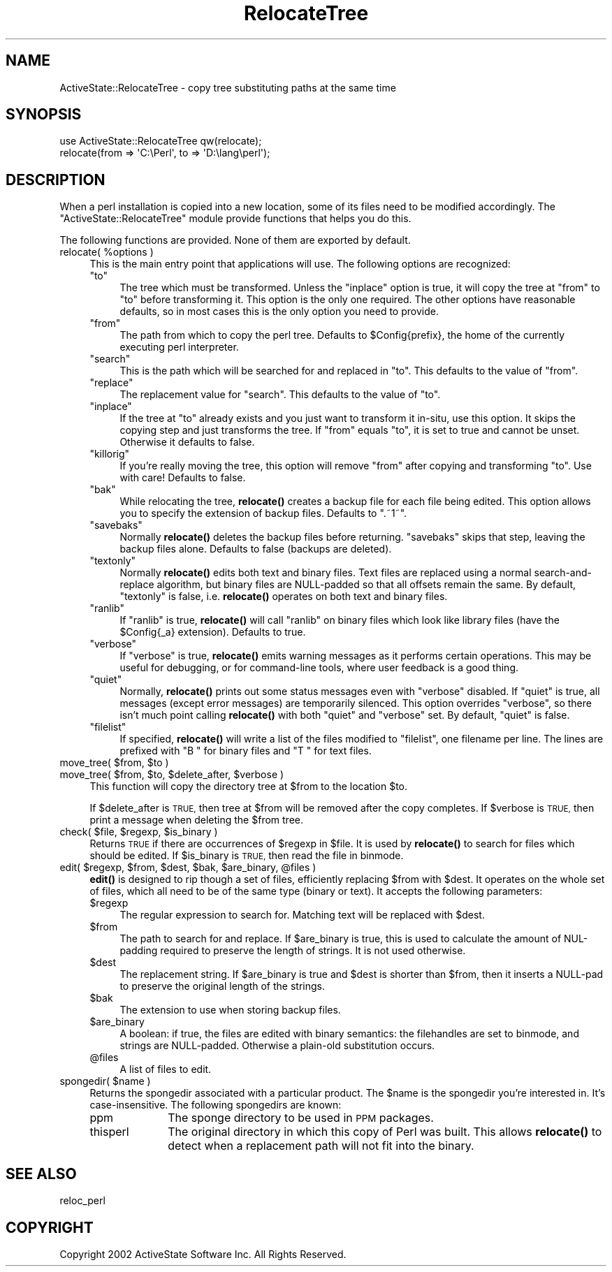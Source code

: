 .\" Automatically generated by Pod::Man 4.10 (Pod::Simple 3.35)
.\"
.\" Standard preamble:
.\" ========================================================================
.de Sp \" Vertical space (when we can't use .PP)
.if t .sp .5v
.if n .sp
..
.de Vb \" Begin verbatim text
.ft CW
.nf
.ne \\$1
..
.de Ve \" End verbatim text
.ft R
.fi
..
.\" Set up some character translations and predefined strings.  \*(-- will
.\" give an unbreakable dash, \*(PI will give pi, \*(L" will give a left
.\" double quote, and \*(R" will give a right double quote.  \*(C+ will
.\" give a nicer C++.  Capital omega is used to do unbreakable dashes and
.\" therefore won't be available.  \*(C` and \*(C' expand to `' in nroff,
.\" nothing in troff, for use with C<>.
.tr \(*W-
.ds C+ C\v'-.1v'\h'-1p'\s-2+\h'-1p'+\s0\v'.1v'\h'-1p'
.ie n \{\
.    ds -- \(*W-
.    ds PI pi
.    if (\n(.H=4u)&(1m=24u) .ds -- \(*W\h'-12u'\(*W\h'-12u'-\" diablo 10 pitch
.    if (\n(.H=4u)&(1m=20u) .ds -- \(*W\h'-12u'\(*W\h'-8u'-\"  diablo 12 pitch
.    ds L" ""
.    ds R" ""
.    ds C` ""
.    ds C' ""
'br\}
.el\{\
.    ds -- \|\(em\|
.    ds PI \(*p
.    ds L" ``
.    ds R" ''
.    ds C`
.    ds C'
'br\}
.\"
.\" Escape single quotes in literal strings from groff's Unicode transform.
.ie \n(.g .ds Aq \(aq
.el       .ds Aq '
.\"
.\" If the F register is >0, we'll generate index entries on stderr for
.\" titles (.TH), headers (.SH), subsections (.SS), items (.Ip), and index
.\" entries marked with X<> in POD.  Of course, you'll have to process the
.\" output yourself in some meaningful fashion.
.\"
.\" Avoid warning from groff about undefined register 'F'.
.de IX
..
.nr rF 0
.if \n(.g .if rF .nr rF 1
.if (\n(rF:(\n(.g==0)) \{\
.    if \nF \{\
.        de IX
.        tm Index:\\$1\t\\n%\t"\\$2"
..
.        if !\nF==2 \{\
.            nr % 0
.            nr F 2
.        \}
.    \}
.\}
.rr rF
.\" ========================================================================
.\"
.IX Title "RelocateTree 3"
.TH RelocateTree 3 "2020-08-11" "perl v5.28.1" "User Contributed Perl Documentation"
.\" For nroff, turn off justification.  Always turn off hyphenation; it makes
.\" way too many mistakes in technical documents.
.if n .ad l
.nh
.SH "NAME"
ActiveState::RelocateTree \- copy tree substituting paths at the same time
.SH "SYNOPSIS"
.IX Header "SYNOPSIS"
.Vb 2
\&   use ActiveState::RelocateTree qw(relocate);
\&   relocate(from => \*(AqC:\ePerl\*(Aq, to => \*(AqD:\elang\eperl\*(Aq);
.Ve
.SH "DESCRIPTION"
.IX Header "DESCRIPTION"
When a perl installation is copied into a new location, some of its
files need to be modified accordingly.  The
\&\f(CW\*(C`ActiveState::RelocateTree\*(C'\fR module provide functions that helps you
do this.
.PP
The following functions are provided.  None of them are exported by
default.
.ie n .IP "relocate( %options )" 4
.el .IP "relocate( \f(CW%options\fR )" 4
.IX Item "relocate( %options )"
This is the main entry point that applications will use.  The
following options are recognized:
.RS 4
.ie n .IP """to""" 4
.el .IP "\f(CWto\fR" 4
.IX Item "to"
The tree which must be transformed. Unless the \f(CW\*(C`inplace\*(C'\fR option is
true, it will copy the tree at \f(CW\*(C`from\*(C'\fR to \f(CW\*(C`to\*(C'\fR before transforming
it. This option is the only one required.  The other options have
reasonable defaults, so in most cases this is the only option you need
to provide.
.ie n .IP """from""" 4
.el .IP "\f(CWfrom\fR" 4
.IX Item "from"
The path from which to copy the perl tree. Defaults to \f(CW$Config{prefix}\fR, the
home of the currently executing perl interpreter.
.ie n .IP """search""" 4
.el .IP "\f(CWsearch\fR" 4
.IX Item "search"
This is the path which will be searched for and replaced in \f(CW\*(C`to\*(C'\fR. This
defaults to the value of \f(CW\*(C`from\*(C'\fR.
.ie n .IP """replace""" 4
.el .IP "\f(CWreplace\fR" 4
.IX Item "replace"
The replacement value for \f(CW\*(C`search\*(C'\fR. This defaults to the value of \f(CW\*(C`to\*(C'\fR.
.ie n .IP """inplace""" 4
.el .IP "\f(CWinplace\fR" 4
.IX Item "inplace"
If the tree at \f(CW\*(C`to\*(C'\fR already exists and you just want to transform it in-situ,
use this option. It skips the copying step and just transforms the tree.
If \f(CW\*(C`from\*(C'\fR equals \f(CW\*(C`to\*(C'\fR, it is set to true and cannot be unset. Otherwise it
defaults to false.
.ie n .IP """killorig""" 4
.el .IP "\f(CWkillorig\fR" 4
.IX Item "killorig"
If you're really moving the tree, this option will remove \f(CW\*(C`from\*(C'\fR after
copying and transforming \f(CW\*(C`to\*(C'\fR. Use with care! Defaults to false.
.ie n .IP """bak""" 4
.el .IP "\f(CWbak\fR" 4
.IX Item "bak"
While relocating the tree, \fBrelocate()\fR creates a backup file for each file
being edited. This option allows you to specify the extension of backup files.
Defaults to \f(CW\*(C`.~1~\*(C'\fR.
.ie n .IP """savebaks""" 4
.el .IP "\f(CWsavebaks\fR" 4
.IX Item "savebaks"
Normally \fBrelocate()\fR deletes the backup files before returning. \f(CW\*(C`savebaks\*(C'\fR
skips that step, leaving the backup files alone. Defaults to false (backups
are deleted).
.ie n .IP """textonly""" 4
.el .IP "\f(CWtextonly\fR" 4
.IX Item "textonly"
Normally \fBrelocate()\fR edits both text and binary files. Text files are replaced
using a normal search-and-replace algorithm, but binary files are NULL-padded
so that all offsets remain the same. By default, \f(CW\*(C`textonly\*(C'\fR is false, i.e.
\&\fBrelocate()\fR operates on both text and binary files.
.ie n .IP """ranlib""" 4
.el .IP "\f(CWranlib\fR" 4
.IX Item "ranlib"
If \f(CW\*(C`ranlib\*(C'\fR is true, \fBrelocate()\fR will call \f(CW\*(C`ranlib\*(C'\fR on binary files which
look like library files (have the \f(CW$Config{_a}\fR extension). Defaults to true.
.ie n .IP """verbose""" 4
.el .IP "\f(CWverbose\fR" 4
.IX Item "verbose"
If \f(CW\*(C`verbose\*(C'\fR is true, \fBrelocate()\fR emits warning messages as it performs
certain operations. This may be useful for debugging, or for command-line
tools, where user feedback is a good thing.
.ie n .IP """quiet""" 4
.el .IP "\f(CWquiet\fR" 4
.IX Item "quiet"
Normally, \fBrelocate()\fR prints out some status messages even with \f(CW\*(C`verbose\*(C'\fR
disabled. If \f(CW\*(C`quiet\*(C'\fR is true, all messages (except error messages) are
temporarily silenced. This option overrides \f(CW\*(C`verbose\*(C'\fR, so there isn't much
point calling \fBrelocate()\fR with both \f(CW\*(C`quiet\*(C'\fR and \f(CW\*(C`verbose\*(C'\fR set. By default,
\&\f(CW\*(C`quiet\*(C'\fR is false.
.ie n .IP """filelist""" 4
.el .IP "\f(CWfilelist\fR" 4
.IX Item "filelist"
If specified, \fBrelocate()\fR will write a list of the files modified to
\&\f(CW\*(C`filelist\*(C'\fR, one filename per line.  The lines are prefixed with \*(L"B \*(R"
for binary files and \*(L"T \*(R" for text files.
.RE
.RS 4
.RE
.ie n .IP "move_tree( $from, $to )" 4
.el .IP "move_tree( \f(CW$from\fR, \f(CW$to\fR )" 4
.IX Item "move_tree( $from, $to )"
.PD 0
.ie n .IP "move_tree( $from, $to, $delete_after, $verbose )" 4
.el .IP "move_tree( \f(CW$from\fR, \f(CW$to\fR, \f(CW$delete_after\fR, \f(CW$verbose\fR )" 4
.IX Item "move_tree( $from, $to, $delete_after, $verbose )"
.PD
This function will copy the directory tree at \f(CW$from\fR to the location
\&\f(CW$to\fR.
.Sp
If \f(CW$delete_after\fR is \s-1TRUE,\s0 then tree at \f(CW$from\fR will be removed after the
copy completes. If \f(CW$verbose\fR is \s-1TRUE,\s0 then print a message when
deleting the \f(CW$from\fR tree.
.ie n .IP "check( $file, $regexp, $is_binary )" 4
.el .IP "check( \f(CW$file\fR, \f(CW$regexp\fR, \f(CW$is_binary\fR )" 4
.IX Item "check( $file, $regexp, $is_binary )"
Returns \s-1TRUE\s0 if there are occurrences of \f(CW$regexp\fR in \f(CW$file\fR. It is used
by \fBrelocate()\fR to search for files which should be edited.  If
\&\f(CW$is_binary\fR is \s-1TRUE,\s0 then read the file in binmode.
.ie n .IP "edit( $regexp, $from, $dest, $bak, $are_binary, @files )" 4
.el .IP "edit( \f(CW$regexp\fR, \f(CW$from\fR, \f(CW$dest\fR, \f(CW$bak\fR, \f(CW$are_binary\fR, \f(CW@files\fR )" 4
.IX Item "edit( $regexp, $from, $dest, $bak, $are_binary, @files )"
\&\fBedit()\fR is designed to rip though a set of files, efficiently replacing \f(CW$from\fR
with \f(CW$dest\fR. It operates on the whole set of files, which all need to be of the
same type (binary or text). It accepts the following parameters:
.RS 4
.ie n .IP "$regexp" 4
.el .IP "\f(CW$regexp\fR" 4
.IX Item "$regexp"
The regular expression to search for. Matching text will be replaced with
\&\f(CW$dest\fR.
.ie n .IP "$from" 4
.el .IP "\f(CW$from\fR" 4
.IX Item "$from"
The path to search for and replace. If \f(CW$are_binary\fR is true, this is used to
calculate the amount of NUL-padding required to preserve the length of strings.
It is not used otherwise.
.ie n .IP "$dest" 4
.el .IP "\f(CW$dest\fR" 4
.IX Item "$dest"
The replacement string. If \f(CW$are_binary\fR is true and \f(CW$dest\fR is shorter than
\&\f(CW$from\fR, then it inserts a NULL-pad to preserve the original length of the
strings.
.ie n .IP "$bak" 4
.el .IP "\f(CW$bak\fR" 4
.IX Item "$bak"
The extension to use when storing backup files.
.ie n .IP "$are_binary" 4
.el .IP "\f(CW$are_binary\fR" 4
.IX Item "$are_binary"
A boolean: if true, the files are edited with binary semantics: the
filehandles are set to binmode, and strings are NULL-padded. Otherwise
a plain-old substitution occurs.
.ie n .IP "@files" 4
.el .IP "\f(CW@files\fR" 4
.IX Item "@files"
A list of files to edit.
.RE
.RS 4
.RE
.ie n .IP "spongedir( $name )" 4
.el .IP "spongedir( \f(CW$name\fR )" 4
.IX Item "spongedir( $name )"
Returns the spongedir associated with a particular product.  The \f(CW$name\fR
is the spongedir you're interested in. It's case-insensitive.  The
following spongedirs are known:
.RS 4
.IP "ppm" 10
.IX Item "ppm"
The sponge directory to be used in \s-1PPM\s0 packages.
.IP "thisperl" 10
.IX Item "thisperl"
The original directory in which this copy of Perl was built. This allows
\&\fBrelocate()\fR to detect when a replacement path will not fit into the binary.
.RE
.RS 4
.RE
.SH "SEE ALSO"
.IX Header "SEE ALSO"
reloc_perl
.SH "COPYRIGHT"
.IX Header "COPYRIGHT"
Copyright 2002 ActiveState Software Inc.  All Rights Reserved.
